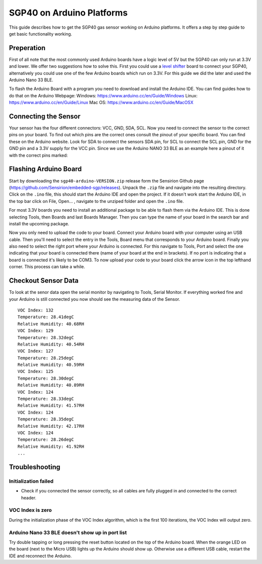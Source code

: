 SGP40 on Arduino Platforms
==========================

This guide describes how to get the SGP40 gas sensor working on Arduino
platforms. It offers a step by step guide to get basic functionality working.

Preperation
-----------

First of all note that the most commonly used Arduino boards have a logic level
of 5V but the SGP40 can only run at 3.3V and lower. We offer two suggestions
how to solve this. First you could use a `level shifter
<https://en.wikipedia.org/wiki/Level_shifter>`_ board to connect your SGP40,
alternatively you could use one of the few Arduino boards which run on 3.3V.
For this guide we did the later and used the Arduino Nano 33 BLE.

To flash the Arduino Board with a program you need to download and install the
Arduino IDE. You can find guides how to do that on the Arduino Webpage:
Windows: https://www.arduino.cc/en/Guide/Windows
Linux: https://www.arduino.cc/en/Guide/Linux
Mac OS: https://www.arduino.cc/en/Guide/MacOSX

Connecting the Sensor
---------------------

Your sensor has the four different connectors: VCC, GND, SDA, SCL. Now you need
to connect the sensor to the correct pins on your board. To find out which pins
are the correct ones consult the pinout of your specific board. You can find
these on the Arduino website. Look for SDA to connect the sensors SDA pin, for
SCL to connect the SCL pin, GND for the GND pin and a 3.3V supply for the VCC
pin. Since we use the Arduino NANO 33 BLE as an example here a pinout of it
with the correct pins marked:

|Arduino Pinout|

Flashing Arduino Board
----------------------

Start by downloading the ``sgp40-arduino-VERSION.zip`` release form the
Sensirion Github page (https://github.com/Sensirion/embedded-sgp/releases).
Unpack the ``.zip`` file and navigate into the resulting directory. Click on
the ``.ino`` file, this should start the Arduino IDE and open the project. If
it doesn't work start the Arduino IDE, in the top bar click on File, Open... ,
navigate to the unziped folder and open the ``.ino`` file.

For most 3.3V boards you need to install an additional package to be able to
flash them via the Arduino IDE. This is done selecting Tools, then Boards and
last Boards Manager. Then you can type the name of your board in the search bar
and install the upcoming package.

|Boardmanager|

Now you only need to upload the code to your board. Connect your Arduino board
with your computer using an USB cable. Then you'll need to select the entry in
the Tools, Board menu that corresponds to your Arduino board. Finally you also
need to select the right port where your Arduino is connected. For this
navigate to Tools, Port and select the one indicating that your board is
connected there (name of your board at the end in brackets). If no port is
indicating that a board is connected it's likely to be COM3. To now upload your
code to your board click the arrow icon in the top lefthand corner. This
process can take a while.

Checkout Sensor Data
--------------------

To look at the senor data open the serial monitor by navigating to Tools,
Serial Monitor. If everything worked fine and your Arduino is still connected
you now should see the measuring data of the Sensor.

::

    VOC Index: 132
    Temperature: 28.41degC
    Relative Humidity: 40.68RH
    VOC Index: 129
    Temperature: 28.32degC
    Relative Humidity: 40.54RH
    VOC Index: 127
    Temperature: 28.25degC
    Relative Humidity: 40.59RH
    VOC Index: 125
    Temperature: 28.30degC
    Relative Humidity: 40.89RH
    VOC Index: 124
    Temperature: 28.33degC
    Relative Humidity: 41.57RH
    VOC Index: 124
    Temperature: 28.35degC
    Relative Humidity: 42.17RH
    VOC Index: 124
    Temperature: 28.26degC
    Relative Humidity: 41.92RH
    ...

Troubleshooting
---------------

Initialization failed
~~~~~~~~~~~~~~~~~~~~~

-  Check if you connected the sensor correctly, so all cables are fully
   plugged in and connected to the correct header.

VOC Index is zero
~~~~~~~~~~~~~~~~~

During the initialization phase of the VOC Index algorithm, which is the first
100 iterations, the VOC Index will output zero.

Arduino Nano 33 BLE doesn't show up in port list
~~~~~~~~~~~~~~~~~~~~~~~~~~~~~~~~~~~~~~~~~~~~~~~~

Try double tapping or long pressing the reset button located on the top of the Arduino board.
When the orange LED on the board (next to the Micro USB) lights up the Arduino should show up.
Otherwise use a different USB cable, restart the IDE and reconnect the Arduino.

.. |Arduino Pinout| image:: ./images/Pinout-NANOble_latest_marked.png

.. |Boardmanager| image:: ./images/Boardmanager.png
